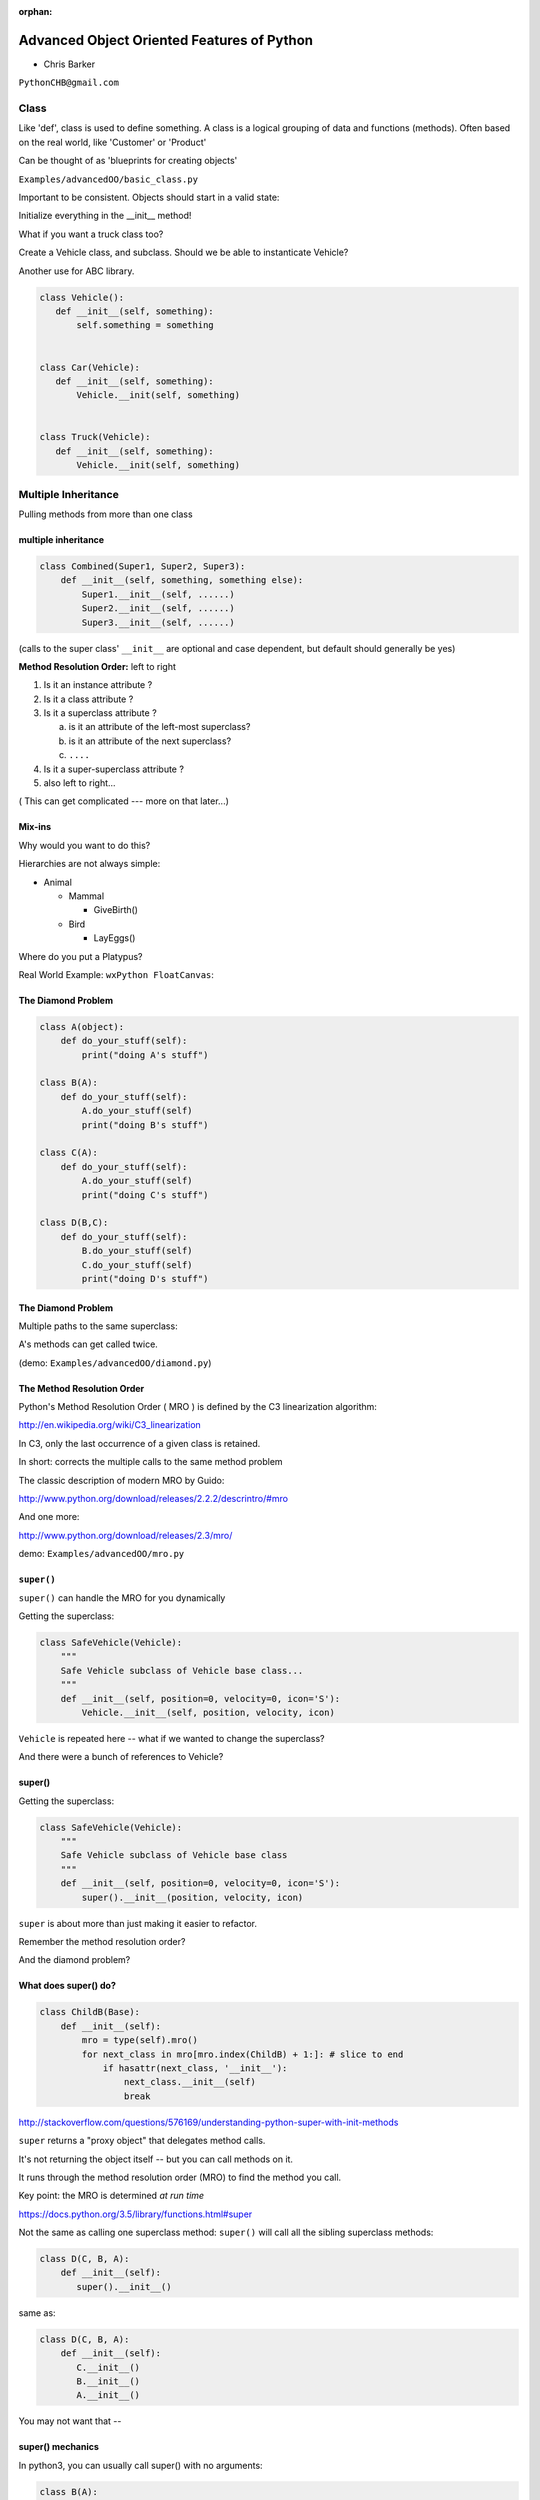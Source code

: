 :orphan:

.. _advanced_oo:

############################################
Advanced Object Oriented Features of Python
############################################

- Chris Barker


``PythonCHB@gmail.com``


Class
#####


Like 'def', class is used to define something. 
A class is a logical grouping of data and functions (methods). 
Often based on the real world, like 'Customer' or 'Product'

Can be thought of as 'blueprints for creating objects'

``Examples/advancedOO/basic_class.py``

Important to be consistent. Objects should start in a valid state:

Initialize everything in the __init__ method!

What if you want a truck class too?

Create a Vehicle class, and subclass. Should we be able to instanticate Vehicle?

Another use for ABC library.


.. code-block:: python


   class Vehicle():
      def __init__(self, something):
      	  self.something = something
 

   class Car(Vehicle):
      def __init__(self, something):
	  Vehicle.__init(self, something)


   class Truck(Vehicle):
      def __init__(self, something):
	  Vehicle.__init(self, something)



Multiple Inheritance
#####################


Pulling methods from more than one class


multiple inheritance
---------------------

.. code-block:: python

    class Combined(Super1, Super2, Super3):
        def __init__(self, something, something else):
            Super1.__init__(self, ......)
            Super2.__init__(self, ......)
            Super3.__init__(self, ......)

(calls to the super class' ``__init__`` are optional and case dependent, but default should generally be yes)

.. nextslide::

**Method Resolution Order:**  left to right

1. Is it an instance attribute ?

2. Is it a class attribute ?

3. Is it a superclass attribute ?

   a. is it an attribute of the left-most superclass?

   b. is it an attribute of the next superclass?

   c. ``....``

4. Is it a super-superclass attribute ?

5. also left to right...


( This can get complicated --- more on that later...)

Mix-ins
--------

Why would you want to do this?


Hierarchies are not always simple:


* Animal

  * Mammal

    * GiveBirth()

  * Bird

    * LayEggs()

Where do you put a Platypus?


Real World Example: ``wxPython FloatCanvas``:

.. rst-class:: small

  https://github.com/wxWidgets/Phoenix/blob/master/wx/lib/floatcanvas/FCObjects.py


The Diamond Problem
--------------------

.. code-block:: python

    class A(object):
        def do_your_stuff(self):
            print("doing A's stuff")

    class B(A):
        def do_your_stuff(self):
            A.do_your_stuff(self)
            print("doing B's stuff")

    class C(A):
        def do_your_stuff(self):
            A.do_your_stuff(self)
            print("doing C's stuff")

    class D(B,C):
        def do_your_stuff(self):
            B.do_your_stuff(self)
            C.do_your_stuff(self)
            print("doing D's stuff")


The Diamond Problem
--------------------

Multiple paths to the same superclass:

.. image:: /_static/Diamond_inheritance.png
    :align: center
    :height: 400px

A's methods can get called twice.

(demo: ``Examples/advancedOO/diamond.py``)


The Method Resolution Order
----------------------------

Python's  Method Resolution Order ( MRO ) is defined by the C3
linearization algorithm:

http://en.wikipedia.org/wiki/C3_linearization

In C3, only the last occurrence of a given class is retained.

In short: corrects the multiple calls to the same method problem

The classic description of modern MRO by Guido:

http://www.python.org/download/releases/2.2.2/descrintro/#mro

And one more:

http://www.python.org/download/releases/2.3/mro/

demo: ``Examples/advancedOO/mro.py``

``super()``
-----------

``super()`` can handle the MRO for you dynamically

Getting the superclass:

.. code-block:: python

    class SafeVehicle(Vehicle):
        """
        Safe Vehicle subclass of Vehicle base class...
        """
        def __init__(self, position=0, velocity=0, icon='S'):
            Vehicle.__init__(self, position, velocity, icon)


``Vehicle`` is repeated here -- what if we wanted to change the superclass?

And there were a bunch of references to Vehicle?


super()
-------

Getting the superclass:

.. code-block:: python

    class SafeVehicle(Vehicle):
        """
        Safe Vehicle subclass of Vehicle base class
        """
        def __init__(self, position=0, velocity=0, icon='S'):
            super().__init__(position, velocity, icon)


``super`` is about more than just making it easier to refactor.

Remember the method resolution order?

And the diamond problem?


What does super() do?
----------------------


.. code-block:: python


    class ChildB(Base):
        def __init__(self):
            mro = type(self).mro()
            for next_class in mro[mro.index(ChildB) + 1:]: # slice to end
                if hasattr(next_class, '__init__'):
                    next_class.__init__(self)
                    break


http://stackoverflow.com/questions/576169/understanding-python-super-with-init-methods

``super`` returns a "proxy object" that delegates method calls.

It's not returning the object itself -- but you can call methods on it.

It runs through the method resolution order (MRO) to find the method
you call.

Key point: the MRO is determined *at run time*

https://docs.python.org/3.5/library/functions.html#super


.. nextslide::

Not the same as calling one superclass method: ``super()``
will call all the sibling superclass methods:

.. code-block:: python

    class D(C, B, A):
        def __init__(self):
           super().__init__()

same as:

.. code-block:: python

    class D(C, B, A):
        def __init__(self):
           C.__init__()
           B.__init__()
           A.__init__()

You may not want that --

super() mechanics
------------------

In python3, you can usually call super() with no arguments:

.. code-block:: python

  class B(A):
      def a_method(self, *args, **kwargs)
          super().a_method(*args, **kwargs)

However, the actual signature is:

.. code-block:: python

  super(type[, object-or-type])

and in py2, you needed to specify those:

.. code-block:: python

  class B(A):
      def a_method(self, *args, **kwargs)
          super(B, self).a_method(*args, **kwargs)

So why in the world do you need to specify both `B` (the type), and
`self` (the instance?)

.. nextslide::

In py3, those two values are "magically" taken from context.

But ``super()`` still needs to know that info.

``super()`` determines the method resolution at run-time, so it needs to
know two things:

* The mro of current *instance*
* The current *position* in the mro

Note that while `self` needs to be a subclass of B here, it may not
actually be an *instance* of B -- it could be a subclass.

That's why both need to be specified.

Let's experiment with some of this:

demo: ``Examples/advancedOO/super_test.ipnb``


For more information about super()
----------------------------------

Two seminal articles about ``super()``:


"*Super Considered Harmful*"

  - James Knight

https://fuhm.net/super-harmful


"*super() Considered Super!*"

  - Raymond Hettinger


http://rhettinger.wordpress.com/2011/05/26/super-considered-super


(Both worth reading....)


super() issues...
-----------------

Both actually say similar things:

* The method being called by super() needs to exist
* Every occurrence of the method needs to use super():

  - Use it consistently, and document that you use it, as it is part
    of the external interface for your class, like it or not.

calling super():
-----------------

The caller and callee need to have a matching argument signature:

Never call super with anything but the exact arguments you received,
unless you really know what you're doing.

If you add one or more optional arguments, always accept

.. code-block:: python

  *args, **kwargs

and call super like

.. code-block:: python

  super().method(args_declared, *args, **kwargs)

LAB
----

In ``Examples/advancedOO/mixins.py``, you will find a few Vehicle classes
laid out in a hierarchy

The log() method is defined on Vehicle then called on a couple of
instances

Modify the class definition for Bike to mix in fancier log() method
from LoggingMixin

Does the output change accordingly? If it didn't, look at the MRO for
Bike? Is it what you expected?


__new__
########

.. rst-class:: large

  Into the depths of object creation:

.. rst-class:: medium

  What *really* happens when a class instance is created?

Class Creation
----------------

What happens when a class instance is created?

This is the usual thing...

.. code-block:: python

    class Class():
        def __init__(self, arg1, arg2):
            self.arg1 = arg1
            self.arg2 = arg2
            .....

* A new instance is created
* ``__init__`` is called
* The code in ``__init__`` is run to initialize the instance

Note that ``self`` is already an instance of the class.

.. nextslide::

What if you need to do something before creation?

Enter: ``__new__``

.. code-block:: python

    class Class():
        def __new__(cls, arg1, arg2):
            some_code_here
            return cls(...)
            ...

* ``__new__`` is called: it returns a new instance

* The code in ``__new__`` is run to pre-initialize the instance

* ``__init__`` is called

* The code in ``__init__`` is run to initialize the instance


.. nextslide::

``__new__`` is a static method -- but it must be called with a class object as the first argument.

.. code-block:: python

    class Class(superclass):
        def __new__(cls, arg1, arg2):
            some_code_here
            return superclass.__new__(cls)
            .....

``cls`` is the class object.

The arguments (arg1, arg2) are what's passed in when calling the class.

It needs to return a class instance -- usually by directly calling the superclass ``__new__``

If nothing else, you can call ``object.__new__`` (or ``super().__new__``)


When to use ``__new__``
------------------------


When would  you need to use it:

* Subclassing an immutable type:

  - It's too late to change it once you get to ``__init__``

* When ``__init__`` is not called:

  - unpickling

  - copying

You may need to put some code in ``__new__`` to make sure things
go right

More detail here:

https://docs.python.org/3/reference/datamodel.html#object.__new__


LAB
----

**Demo:**

``Examples/advancedOO/new_example.py``

**Exercise:**

Write a subclass of int that will always be an even number:
round the input to the closest even number:

``Examples/advancedOO/even_int.py``


``Examples/advancedOO/test_even_int.py``


Wrap Up
-------

Thinking OO in Python:


Think about what makes sense for your code:

* Code re-use
* Clean APIs
* ...


Don't be a slave to what OO is *supposed to look like*.


Let OO work for you, not *create* work for you.


Wrap Up
--------

OO in Python:


*The Art of Subclassing*:  -- Raymond Hettinger


http://pyvideo.org/video/879/the-art-of-subclassing


"classes are for code re-use -- not creating taxonomies"


*Stop Writing Classes*:  -- Jack Diederich


http://pyvideo.org/video/880/stop-writing-classes

"I hate code: I want as little of it in our product as possible"

and

"If your class has only two methods and one of them is ``__init__`` -- you don't need a class"
